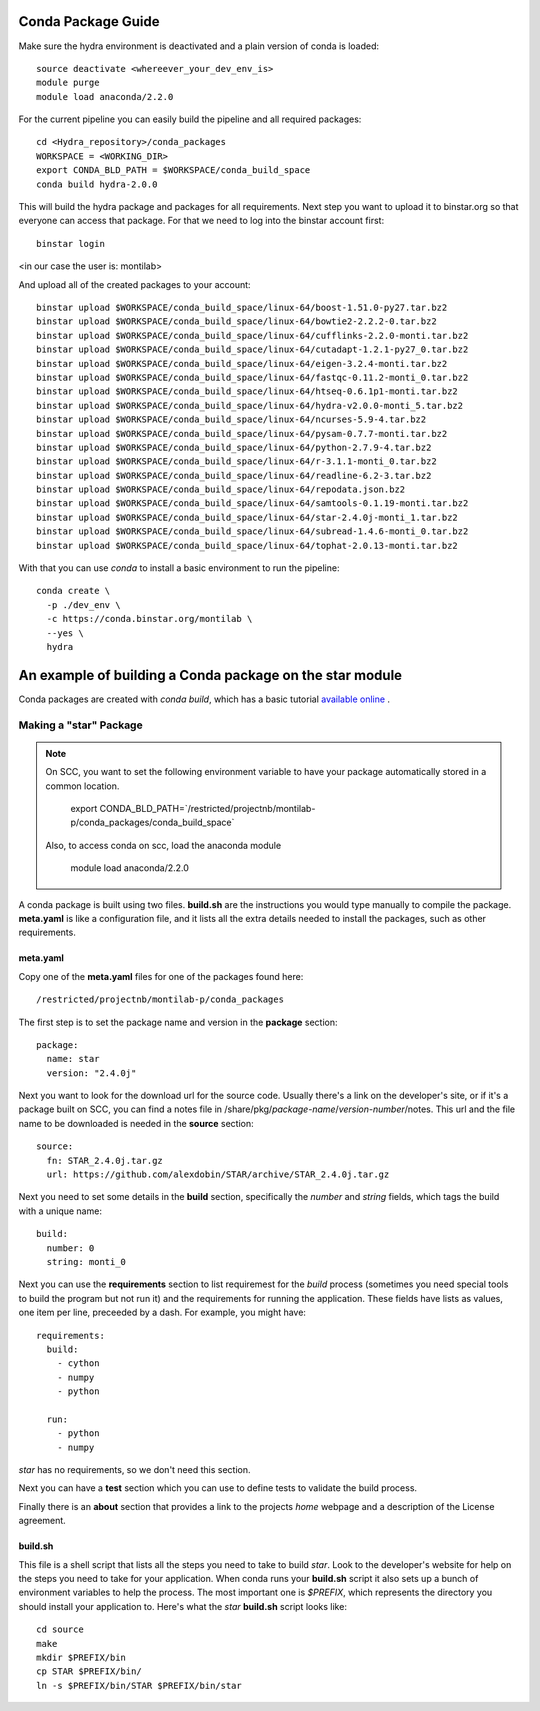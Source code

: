 .. _rst_tutorial:

=====================
 Conda Package Guide
=====================


Make sure the hydra environment is deactivated and a plain version of conda is loaded::

   source deactivate <whereever_your_dev_env_is>
   module purge
   module load anaconda/2.2.0

For the current pipeline you can easily build the pipeline and all required packages::
 
   cd <Hydra_repository>/conda_packages
   WORKSPACE = <WORKING_DIR>
   export CONDA_BLD_PATH = $WORKSPACE/conda_build_space
   conda build hydra-2.0.0

This will build the hydra package and packages for all requirements. Next step you want to upload it to binstar.org so that everyone can access that package. For that we need to log into the binstar account first::

   binstar login

<in our case the user is: montilab>

And upload all of the created packages to your account::

   binstar upload $WORKSPACE/conda_build_space/linux-64/boost-1.51.0-py27.tar.bz2
   binstar upload $WORKSPACE/conda_build_space/linux-64/bowtie2-2.2.2-0.tar.bz2
   binstar upload $WORKSPACE/conda_build_space/linux-64/cufflinks-2.2.0-monti.tar.bz2 
   binstar upload $WORKSPACE/conda_build_space/linux-64/cutadapt-1.2.1-py27_0.tar.bz2
   binstar upload $WORKSPACE/conda_build_space/linux-64/eigen-3.2.4-monti.tar.bz2
   binstar upload $WORKSPACE/conda_build_space/linux-64/fastqc-0.11.2-monti_0.tar.bz2
   binstar upload $WORKSPACE/conda_build_space/linux-64/htseq-0.6.1p1-monti.tar.bz2
   binstar upload $WORKSPACE/conda_build_space/linux-64/hydra-v2.0.0-monti_5.tar.bz2
   binstar upload $WORKSPACE/conda_build_space/linux-64/ncurses-5.9-4.tar.bz2
   binstar upload $WORKSPACE/conda_build_space/linux-64/pysam-0.7.7-monti.tar.bz2
   binstar upload $WORKSPACE/conda_build_space/linux-64/python-2.7.9-4.tar.bz2
   binstar upload $WORKSPACE/conda_build_space/linux-64/r-3.1.1-monti_0.tar.bz2
   binstar upload $WORKSPACE/conda_build_space/linux-64/readline-6.2-3.tar.bz2
   binstar upload $WORKSPACE/conda_build_space/linux-64/repodata.json.bz2
   binstar upload $WORKSPACE/conda_build_space/linux-64/samtools-0.1.19-monti.tar.bz2
   binstar upload $WORKSPACE/conda_build_space/linux-64/star-2.4.0j-monti_1.tar.bz2
   binstar upload $WORKSPACE/conda_build_space/linux-64/subread-1.4.6-monti_0.tar.bz2
   binstar upload $WORKSPACE/conda_build_space/linux-64/tophat-2.0.13-monti.tar.bz2


With that you can use `conda` to install a basic environment to run the pipeline::
  
  conda create \
    -p ./dev_env \
    -c https://conda.binstar.org/montilab \
    --yes \
    hydra


==========================================================
 An example of building a Conda package on the star module
==========================================================

Conda packages are created with `conda build`, which has a basic tutorial
`available online
<http://conda.pydata.org/docs/build_tutorials/pkgs.html>`_ .


Making a "star" Package
=======================

.. note::

   On SCC, you want to set the following environment variable to have your
   package automatically stored in a common location.

       export CONDA_BLD_PATH=`/restricted/projectnb/montilab-p/conda_packages/conda_build_space`

   Also, to access conda on scc, load the anaconda module

       module load anaconda/2.2.0


A conda package is built using two files. **build.sh** are the instructions you
would type manually to compile the package. **meta.yaml** is like a
configuration file, and it lists all the extra details needed to install
the packages, such as other requirements.

meta.yaml
---------

Copy one of the **meta.yaml** files for one of the packages found here::

  /restricted/projectnb/montilab-p/conda_packages

The first step is to set the package name and version in the **package**
section::

  package:
    name: star       
    version: "2.4.0j"
                   
Next you want to look for the download url for the source code. Usually
there's a link on the developer's site, or if it's a package built on SCC,
you can find a notes file in
/share/pkg/*package-name*/*version-number*/notes. This url and the file
name to be downloaded is needed in the **source** section::

  source:
    fn: STAR_2.4.0j.tar.gz
    url: https://github.com/alexdobin/STAR/archive/STAR_2.4.0j.tar.gz

Next you need to set some details in the **build** section, specifically
the *number* and *string* fields, which tags the build with a unique
name::

  build:
    number: 0       
    string: monti_0

Next you can use the **requirements** section to list requiremest for the
*build* process (sometimes you need special tools to build the program but
not run it) and the requirements for running the application. These fields
have lists as values, one item per line, preceeded by a dash. For example,
you might have::

  requirements:
    build:
      - cython
      - numpy
      - python

    run:
      - python
      - numpy

`star` has no requirements, so we don't need this section.

Next you can have a **test** section which you can use to define tests to
validate the build process.

Finally there is an **about** section that provides a link to the projects
*home* webpage and a description of the License agreement. 


build.sh
--------

This file is a shell script that lists all the steps you need to take to
build `star`. Look to the developer's website for help on the steps you
need to take for your application. When conda runs your **build.sh**
script it also sets up a bunch of environment variables to help the
process. The most important one is `$PREFIX`, which represents the
directory you should install your application to. Here's what the `star`
**build.sh** script looks like::

  cd source
  make
  mkdir $PREFIX/bin
  cp STAR $PREFIX/bin/
  ln -s $PREFIX/bin/STAR $PREFIX/bin/star

  
